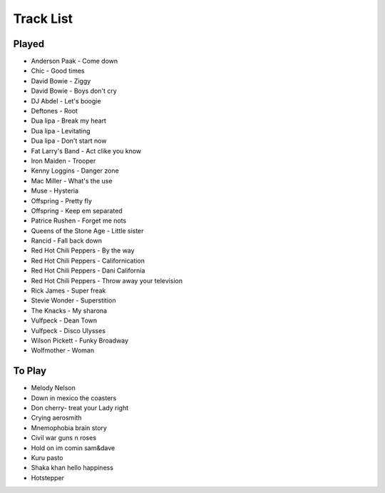 Track List
==========

Played
++++++

* Anderson Paak - Come down
* Chic - Good times
* David Bowie - Ziggy
* David Bowie - Boys don't cry
* DJ Abdel - Let's boogie
* Deftones - Root
* Dua lipa - Break my heart
* Dua lipa - Levitating
* Dua lipa - Don't start now
* Fat Larry's Band - Act clike you know
* Iron Maiden - Trooper
* Kenny Loggins - Danger zone
* Mac Miller - What's the use
* Muse - Hysteria
* Offspring - Pretty fly
* Offspring - Keep em separated
* Patrice Rushen - Forget me nots
* Queens of the Stone Age - Little sister
* Rancid - Fall back down
* Red Hot Chili Peppers - By the way 
* Red Hot Chili Peppers - Californication
* Red Hot Chili Peppers - Dani California
* Red Hot Chili Peppers - Throw away your television
* Rick James - Super freak
* Stevie Wonder - Superstition
* The Knacks - My sharona
* Vulfpeck - Dean Town
* Vulfpeck - Disco Ulysses
* Wilson Pickett - Funky Broadway
* Wolfmother - Woman


To Play
+++++++

* Melody Nelson
* Down in mexico the coasters
* Don cherry- treat your Lady right
* Crying aerosmith
* Mnemophobia brain story
* Civil war guns n roses
* Hold on im comin sam&dave
* Kuru pasto
* Shaka khan hello happiness
* Hotstepper
